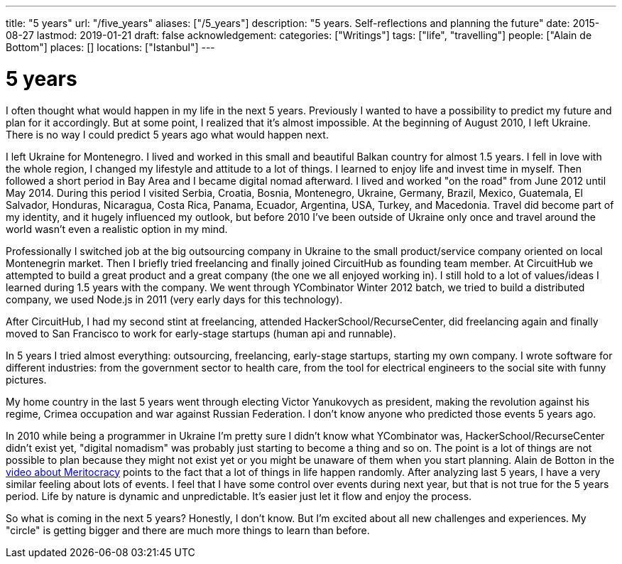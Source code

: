 ---
title: "5 years"
url: "/five_years"
aliases: ["/5_years"]
description: "5 years. Self-reflections and planning the future"
date: 2015-08-27
lastmod: 2019-01-21
draft: false
acknowledgement: 
categories: ["Writings"]
tags: ["life", "travelling"]
people: ["Alain de Bottom"]
places: []
locations: ["Istanbul"]
---

= 5 years

I often thought what would happen in my life in the next 5 years. 
Previously I wanted to have a possibility to predict my future and plan for it accordingly. 
But at some point, I realized that it's almost impossible. 
At the beginning of August 2010, I left Ukraine. 
There is no way I could predict 5 years ago what would happen next.

I left Ukraine for Montenegro. 
I lived and worked in this small and beautiful Balkan country for almost 1.5 years. 
I fell in love with the whole region, I changed my lifestyle and attitude to a lot of things.
I learned to enjoy life and invest time in myself. 
Then followed a short period in Bay Area and I became digital nomad afterward. 
I lived and worked "on the road" from June 2012 until May 2014. 
During this period I visited Serbia, Croatia, Bosnia, Montenegro, Ukraine, Germany, Brazil, Mexico, Guatemala, El Salvador, Honduras, Nicaragua, Costa Rica, Panama, Ecuador, Argentina, USA, Turkey, and Macedonia. 
Travel did become part of my identity, and it hugely influenced my outlook, 
but before 2010 I've been outside of Ukraine only once and travel around the world wasn't even a realistic option in my mind.

Professionally I switched job at the big outsourcing company in Ukraine to the small product/service company oriented on local Montenegrin market. 
Then I briefly tried freelancing and finally joined CircuitHub as founding team member. 
At CircuitHub we attempted to build a great product and a great company (the one we all enjoyed working in). 
I still hold to a lot of values/ideas I learned during 1.5 years with the company. 
We went through YCombinator Winter 2012 batch, we tried to build a distributed company, we used Node.js in 2011 (very early days for this technology).

After CircuitHub, I had my second stint at freelancing, attended HackerSchool/RecurseCenter, 
did freelancing again and finally moved to San Francisco to work for early-stage startups (human api and runnable).

In 5 years I tried almost everything: outsourcing, freelancing, early-stage startups, starting my own company. 
I wrote software for different industries: from the government sector to health care, 
from the tool for electrical engineers to the social site with funny pictures.

My home country in the last 5 years went through electing Victor Yanukovych as president, 
making the revolution against his regime, Crimea occupation and war against Russian Federation. 
I don't know anyone who predicted those events 5 years ago.

In 2010 while being a programmer in Ukraine I'm pretty sure I didn't know what YCombinator was, HackerSchool/RecurseCenter didn't exist yet, 
"digital nomadism" was probably just starting to become a thing and so on. 
The point is a lot of things are not possible to plan because they might not exist yet or you might be unaware of them when you start planning. 
Alain de Botton in the https://www.youtube.com/watch?v=bTDGdKaMDhQ[video about Meritocracy] points to the fact that a lot of things in life happen randomly. 
After analyzing last 5 years, I have a very similar feeling about lots of events. 
I feel that I have some control over events during next year, but that is not true for the 5 years period. 
Life by nature is dynamic and unpredictable. It's easier just let it flow and enjoy the process.

So what is coming in the next 5 years? Honestly, I don't know. 
But I'm excited about all new challenges and experiences. 
My "circle" is getting bigger and there are much more things to learn than before.
